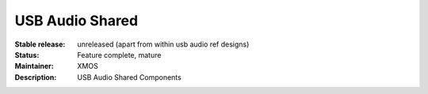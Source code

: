 USB Audio Shared
................

:Stable release:  unreleased (apart from within usb audio ref designs)

:Status:  Feature complete, mature

:Maintainer:  XMOS

:Description:  USB Audio Shared Components

